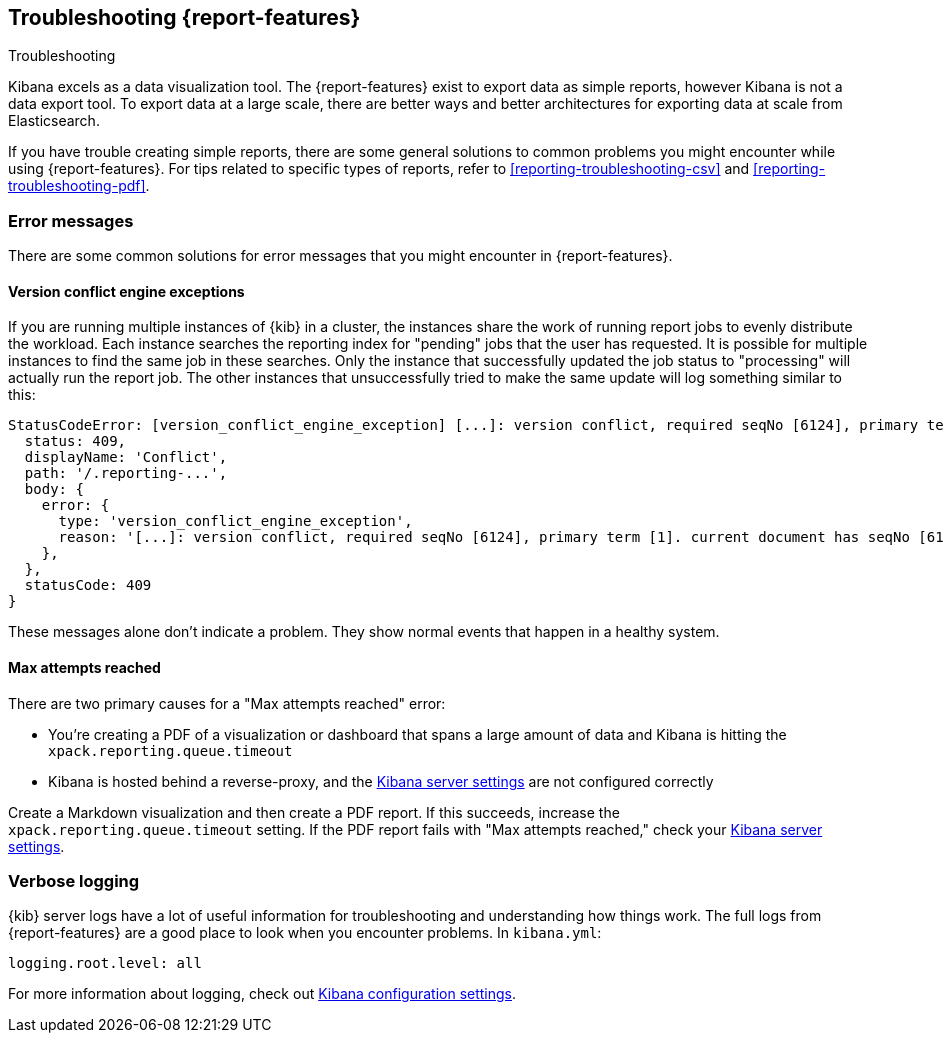 [[reporting-troubleshooting]]
== Troubleshooting {report-features}

++++
<titleabbrev>Troubleshooting</titleabbrev>
++++

Kibana excels as a data visualization tool. The {report-features} exist to export data as simple reports, however Kibana is not a data export tool.
To export data at a large scale, there are better ways and better architectures for exporting data at scale from Elasticsearch.

If you have trouble creating simple reports, there are some general solutions to common problems you might encounter while using {report-features}.
For tips related to specific types of reports, refer to <<reporting-troubleshooting-csv>> and <<reporting-troubleshooting-pdf>>.

[float]
[[reporting-troubleshooting-error-messages]]
=== Error messages

There are some common solutions for error messages that you might encounter in {report-features}.

[float]
[[reporting-troubleshooting-version-conflict-exception]]
==== Version conflict engine exceptions

If you are running multiple instances of {kib} in a cluster, the instances share the work of running report jobs to evenly distribute the workload.
Each instance searches the reporting index for "pending" jobs that the user has requested. 
It is possible for multiple instances to find the same job in these searches.
Only the instance that successfully updated the job status to "processing" will actually run the report job.
The other instances that unsuccessfully tried to make the same update will log something similar to this:

[source,text]
--------------------------------------------------------------------------------
StatusCodeError: [version_conflict_engine_exception] [...]: version conflict, required seqNo [6124], primary term [1]. current document has seqNo [6125] and primary term [1], with { ... }
  status: 409,
  displayName: 'Conflict',
  path: '/.reporting-...',
  body: {
    error: {
      type: 'version_conflict_engine_exception',
      reason: '[...]: version conflict, required seqNo [6124], primary term [1]. current document has seqNo [6125] and primary term [1]',
    },
  },
  statusCode: 409
}
--------------------------------------------------------------------------------

These messages alone don't indicate a problem.
They show normal events that happen in a healthy system.

[float]
==== Max attempts reached

There are two primary causes for a "Max attempts reached" error:

* You're creating a PDF of a visualization or dashboard that spans a large amount of data and Kibana is hitting the `xpack.reporting.queue.timeout`

* Kibana is hosted behind a reverse-proxy, and the <<reporting-kibana-server-settings,Kibana server settings>> are not configured correctly

Create a Markdown visualization and then create a PDF report.
If this succeeds, increase the `xpack.reporting.queue.timeout` setting.
If the
PDF report fails with "Max attempts reached," check your <<reporting-kibana-server-settings,Kibana server settings>>.

[float]
[[reporting-troubleshooting-verbose-logs]]
=== Verbose logging

{kib} server logs have a lot of useful information for troubleshooting and understanding how things work.
The full logs from {report-features} are a good place to look when you encounter problems.
In `kibana.yml`:

[source,yaml]
--------------------------------------------------------------------------------
logging.root.level: all
--------------------------------------------------------------------------------

For more information about logging, check out <<logging-root-level,Kibana configuration settings>>.
